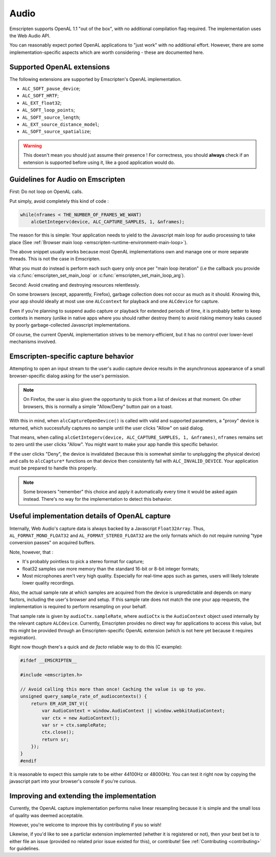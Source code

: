 .. _Audio:

=====
Audio
=====

Emscripten supports OpenAL 1.1 "out of the box", with no additional compilation flag required. The implementation uses the Web Audio API.

You can reasonably expect ported OpenAL applications to "just work" with no additional effort.  
However, there are some implementation-specific aspects which are worth considering - these are documented here.


.. _Audio-openal-extensions-g:

Supported OpenAL extensions
===========================

The following extensions are supported by Emscripten's OpenAL implementation.

- ``ALC_SOFT_pause_device``;
- ``ALC_SOFT_HRTF``;
- ``AL_EXT_float32``;
- ``AL_SOFT_loop_points``;
- ``AL_SOFT_source_length``;
- ``AL_EXT_source_distance_model``;
- ``AL_SOFT_source_spatialize``;

.. warning:: This doesn't mean you should just assume their presence ! For correctness, you should **always** check if an extension is supported before using it, like a good application would do.


.. _Audio-guidelines-g:

Guidelines for Audio on Emscripten
==================================

First: Do not loop on OpenAL calls.

Put simply, avoid completely this kind of code :

.. code-block:: c

    while(nframes < THE_NUMBER_OF_FRAMES_WE_WANT)
        alcGetIntegerv(device, ALC_CAPTURE_SAMPLES, 1, &nframes);


The reason for this is simple: Your application needs to yield to the Javascript main loop for audio processing to take place (See :ref:`Browser main loop <emscripten-runtime-environment-main-loop>`).

The above snippet usually works because most OpenAL implementations own and manage one or more separate threads. This is not the case in Emscripten.

What you must do instead is perform each such query only once per "main loop iteration" (i.e the callback you provide via :c:func:`emscripten_set_main_loop` or :c:func:`emscripten_set_main_loop_arg`).


Second: Avoid creating and destroying resources relentlessly.

On some browsers (except, apparently, Firefox), garbage collection does not occur as much as it should. Knowing this, your app should ideally at most use one ``ALCcontext`` for playback and one ``ALCdevice`` for capture.

Even if you're planning to suspend audio capture or playback for extended periods of time, it is probably better to keep contexts in memory (unlike in native apps where you should rather destroy them) to avoid risking memory leaks caused by poorly garbage-collected Javascript implementations.

Of course, the current OpenAL implementation strives to be memory-efficient, but it has no control over lower-level mechanisms involved.


.. _Audio-openal-capture-behavior-g:

Emscripten-specific capture behavior
====================================

Attempting to open an input stream to the user's audio capture device
results in the asynchronous appearance of a small browser-specific dialog
asking for the user's permission.

.. note:: 
    On Firefox, the user is also given the opportunity to pick from a list of devices at that moment.
    On other browsers, this is normally a simple "Allow/Deny" button pair on a toast.

With this in mind, when ``alcCaptureOpenDevice()`` is called with valid and 
supported parameters, a "proxy" device is returned, which successfully 
captures no sample until the user clicks "Allow" on said dialog.

That means, when calling ``alcGetIntegerv(device, ALC_CAPTURE_SAMPLES, 1, &nframes)``, ``nframes`` remains set to zero until the user clicks "Allow". You might want to make your app handle this specific behavior.

If the user clicks "Deny", the device is invalidated (because this is somewhat
similar to unplugging the physical device) and calls to ``alcCapture*`` functions on that
device then consistently fail with ``ALC_INVALID_DEVICE``.
Your application must be prepared to handle this properly.

.. note::
    Some browsers "remember" this choice and apply it automatically every time it would be asked again instead.
    There's no way for the implementation to detect this behavior.


.. _Audio-openal-capture-details-g:

Useful implementation details of OpenAL capture
===============================================

Internally, Web Audio's capture data is always backed by a Javascript ``Float32Array``.  
Thus, ``AL_FORMAT_MONO_FLOAT32`` and ``AL_FORMAT_STEREO_FLOAT32`` are the only formats which do not require running "type conversion passes" on acquired buffers.

Note, however, that :

- It's probably pointless to pick a stereo format for capture;
- float32 samples use more memory than the standard 16-bit or 8-bit integer formats;
- Most microphones aren't very high quality.
  Especially for real-time apps such as games, users will likely tolerate lower quality recordings.

Also, the actual sample rate at which samples are acquired from the device is unpredictable and depends on many factors, including the user's browser and setup. If this sample rate does not match the one your app requests, the implementation is required to perform resampling on your behalf.  

That sample rate is given by ``audioCtx.sampleRate``, where ``audioCtx`` is the ``AudioContext`` object used internally by the relevant capture ``ALCdevice``.
Currently, Emscripten provides no direct way for applications to access this value, but this might be provided through an Emscripten-specific OpenAL extension (which is not here yet because it requires registration).

Right now though there's a quick and *de facto* reliable way to do this (C example):

.. code-block:: c

    #ifdef __EMSCRIPTEN__
    
    #include <emscripten.h>

    // Avoid calling this more than once! Caching the value is up to you.
    unsigned query_sample_rate_of_audiocontexts() {
        return EM_ASM_INT_V({
            var AudioContext = window.AudioContext || window.webkitAudioContext;
            var ctx = new AudioContext();
            var sr = ctx.sampleRate;
            ctx.close();
            return sr;
        });
    }
    #endif

It is reasonable to expect this sample rate to be either 44100Hz or 48000Hz. You can test it right now by copying the javascript part into your browser's console if you're curious.


.. _Audio-improving-g:

Improving and extending the implementation
==========================================

Currently, the OpenAL capture implementation performs naïve linear resampling because it is simple and the small loss of quality was deemed acceptable.

However, you're welcome to improve this by contributing if you so wish!

Likewise, if you'd like to see a particlar extension implemented (whether it is registered or not), then your best bet is to either file an issue (provided no related prior issue existed for this), or contribute! See :ref:`Contributing <contributing>` for guidelines.
